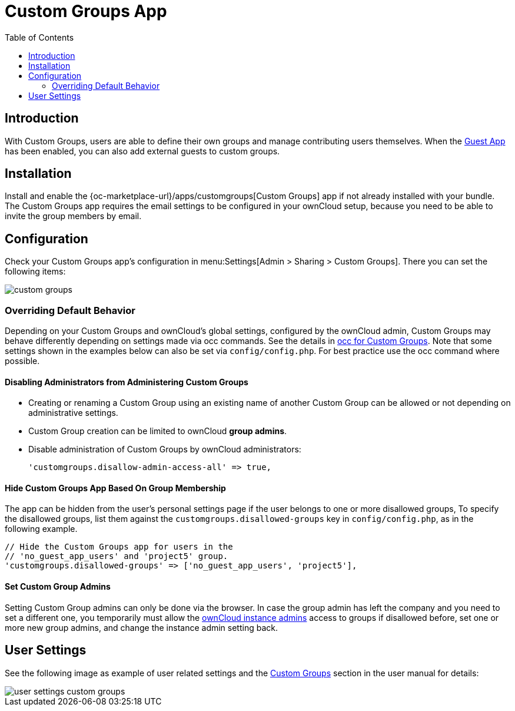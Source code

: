 = Custom Groups App
:toc: right

:description: With Custom Groups, users are able to define their own groups and manage contributing users themselves.

== Introduction

{description} When the xref:configuration/user/guest_app.adoc[Guest App] has been enabled, you can also add external guests to custom groups.

== Installation

Install and enable the {oc-marketplace-url}/apps/customgroups[Custom Groups] app if not already installed with your bundle. The Custom Groups app requires the email settings to be configured in your ownCloud setup, because you need to be able to invite the group members by email.

== Configuration

Check your Custom Groups app's configuration in menu:Settings[Admin > Sharing > Custom Groups]. There you can set the following items:

image::configuration/user/custom_groups/custom_groups.png[]

=== Overriding Default Behavior

Depending on your Custom Groups and ownCloud's global settings, configured by the ownCloud admin, Custom Groups may behave differently depending on settings made via occ commands. See the details in xref:configuration/server/occ_command.adoc#custom-groups[occ for Custom Groups]. Note that some settings shown in the examples below can also be set via `config/config.php`. For best practice use the occ command where possible.

==== Disabling Administrators from Administering Custom Groups

* Creating or renaming a Custom Group using an existing name of another Custom Group can be allowed or not depending on administrative settings.

* Custom Group creation can be limited to ownCloud **group admins**.

* Disable administration of Custom Groups by ownCloud administrators:
+
[source,php]
----
'customgroups.disallow-admin-access-all' => true,
----

==== Hide Custom Groups App Based On Group Membership

The app can be hidden from the user's personal settings page if the user belongs to one or more disallowed groups, 
To specify the disallowed groups, list them against the `customgroups.disallowed-groups` key in `config/config.php`, as in the following example.

[source,php]
----
// Hide the Custom Groups app for users in the
// 'no_guest_app_users' and 'project5' group.
'customgroups.disallowed-groups' => ['no_guest_app_users', 'project5'],
----

==== Set Custom Group Admins 

Setting Custom Group admins can only be done via the browser. In case the group admin has left the company and you need to set a different one, you temporarily must allow the xref:disabling-administrators-from-administering-custom-groups[ownCloud instance admins] access to groups if disallowed before, set one or more new group admins, and change the instance admin setting back.


== User Settings

See the following image as example of user related settings and the xref:next@webui:classic_ui:files/webgui/custom_groups.adoc[Custom Groups] section in the user manual for details:

image::configuration/user/custom_groups/user_settings_custom_groups.png[]

